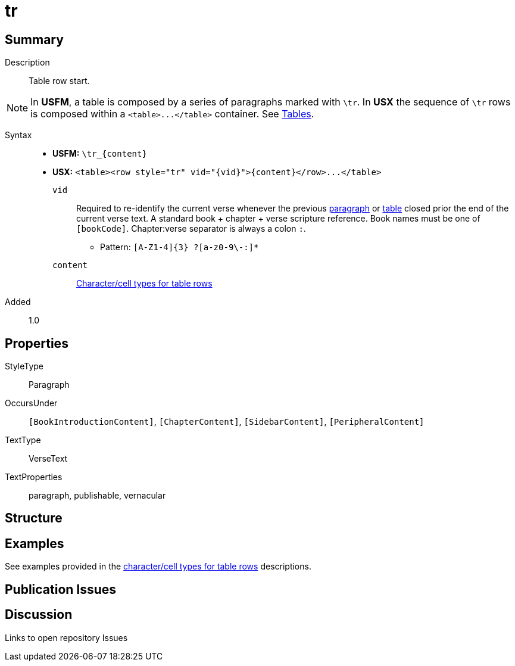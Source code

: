 = tr
:description: Table row
:url-repo: https://github.com/usfm-bible/tcdocs/blob/main/markers/para/.adoc
ifndef::localdir[]
:source-highlighter: rouge
:localdir: ../
endif::[]
:imagesdir: {localdir}/images

// tag::public[]

== Summary

Description:: Table row start.
[NOTE]
====
In *USFM*, a table is composed by a series of paragraphs marked with `\tr`. In *USX* the sequence of `\tr` rows is composed within a `+<table>...</table>+` container. See xref:para:tables/index.adoc[Tables].
====
Syntax::
* *USFM:* `+\tr_{content}+`
* *USX:* `+<table><row style="tr" vid="{vid}">{content}</row>...</table>+`
`vid`::: Required to re-identify the current verse whenever the previous xref:para:index.adoc[paragraph] or xref:para:tables/index.adoc[table] closed prior the end of the current verse text. A standard book + chapter + verse scripture reference. Book names must be one of `[bookCode]`. Chapter:verse separator is always a colon `:`.
*** Pattern: `+[A-Z1-4]{3} ?[a-z0-9\-:]*+`
`content`::: xref:char:tables/index.adoc[Character/cell types for table rows]
// tag::spec[]
Added:: 1.0
// end::spec[]

== Properties

StyleType:: Paragraph
OccursUnder:: `[BookIntroductionContent]`, `[ChapterContent]`, `[SidebarContent]`, `[PeripheralContent]`
TextType:: VerseText
TextProperties:: paragraph, publishable, vernacular

== Structure

== Examples

See examples provided in the xref:char:tables/index.adoc[character/cell types for table rows] descriptions.

== Publication Issues

// end::public[]

== Discussion

Links to open repository Issues
